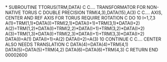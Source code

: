 *
      SUBROUTINE TTORUS(TRM,DATA)
C
C.... TRANSFORMATOR FOR NON-NATIVE TORUS
C
      DOUBLE PRECISION TRM(4,3),DATA(15),A(3)
C
C.... AXIS, CENTER AND REF AXIS FOR TORUS REQUIRE ROTATION
C
      DO 10 I=1,7,3
       A(1)=TRM(1,1)*DATA(I)+TRM(2,1)*DATA(I+1)+TRM(3,1)*DATA(I+2)
       A(2)=TRM(1,2)*DATA(I)+TRM(2,2)*DATA(I+1)+TRM(3,2)*DATA(I+2)
       A(3)=TRM(1,3)*DATA(I)+TRM(2,3)*DATA(I+1)+TRM(3,3)*DATA(I+2)
       DATA(I)=A(1)
       DATA(I+1)=A(2)
       DATA(I+2)=A(3)
  10  CONTINUE
C
C.... CENTER ALSO NEEDS TRANSLATION
C
      DATA(4)=DATA(4)+TRM(4,1)
      DATA(5)=DATA(5)+TRM(4,2)
      DATA(6)=DATA(6)+TRM(4,3)
C
      RETURN
      END
                                                                        00002600
